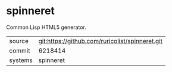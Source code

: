* spinneret

Common Lisp HTML5 generator.

|---------+-------------------------------------------------|
| source  | git:https://github.com/ruricolist/spinneret.git |
| commit  | 6218414                                         |
| systems | spinneret                                       |
|---------+-------------------------------------------------|
